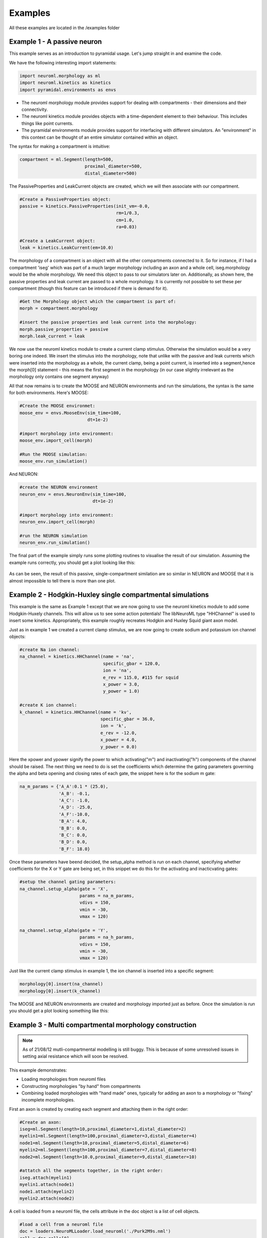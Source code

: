Examples
========

All these examples are located in the /examples folder

Example 1 - A passive neuron
----------------------------
This example serves as an introduction to pyramidal usage. Let's jump straight in and examine the code.

We have the following interesting import statements:

.. code-block:: python

    import neuroml.morphology as ml
    import neuroml.kinetics as kinetics
    import pyramidal.environments as envs

* The neuroml morphology module provides support for dealing with compartments - their dimensions and their connectivity. 
* The neuroml kinetics module provides objects with a time-dependent element to their behaviour. This includes things like point currents.
* The pyramidal environments module provides support for interfacing with different simulators. An "environment" in this context can be thought of an entire simulator contained within an object.

The syntax for making a compartment is intuitive:

.. code-block:: python

    compartment = ml.Segment(length=500,
                             proximal_diameter=500,
                             distal_diameter=500)

The PassiveProperties and LeakCurrent objects are created, which we will then associate with our compartment.

.. code-block:: python

   #Create a PassiveProperties object:
   passive = kinetics.PassiveProperties(init_vm=-0.0,
                                        rm=1/0.3,
                                        cm=1.0,
                                        ra=0.03)
   
   #Create a LeakCurrent object:
   leak = kinetics.LeakCurrent(em=10.0)

The morphology of a compartment is an object with all the other compartments connected to it. So for instance, if I had a compartment 'iseg' which was part of a much larger morphology including an axon and a whole cell, iseg.morphology would be the whole morphology. We need this object to pass to our simulators later on. Additionally, as shown here, the passive properties and leak current are passed to a whole morphology. It is currently not possible to set these per compartment (though this feature can be introduced if there is demand for it).

.. code-block:: python

    #Get the Morphology object which the compartment is part of:
    morph = compartment.morphology

    #insert the passive properties and leak current into the morphology:
    morph.passive_properties = passive
    morph.leak_current = leak

We now use the neuroml kinetics module to create a current clamp stimulus. Otherwise the simulation would be a very boring one indeed. We insert the stimulus into the morphology, note that unlike with the passive and leak currents which were inserted into the morphology as a whole, the current clamp, being a point current, is inserted into a segment,hence the morph[0] statement - this means the first segment in the morphology (in our case slightly irrelevant  as the morphology only contains one segment anyway)

.. code-block:: python
    #create a current clamp stimulus:
    stim = kinetics.IClamp(current=0.1,
                           delay=5.0,
                           duration=40.0)
    
    morph[0].insert(stim)

All that now remains is to create the MOOSE and NEURON environments and run the simulations, the syntax is the same for both environments. Here's MOOSE:

.. code-block:: python

    #Create the MOOSE environmet:
    moose_env = envs.MooseEnv(sim_time=100,
                              dt=1e-2)
    
    #import morphology into environment:
    moose_env.import_cell(morph)
    
    #Run the MOOSE simulation:
    moose_env.run_simulation()

And NEURON:

.. code-block:: python

    #create the NEURON environment
    neuron_env = envs.NeuronEnv(sim_time=100,
                                dt=1e-2)
    
    #import morphology into environment:
    neuron_env.import_cell(morph)
    
    #run the NEURON simulation
    neuron_env.run_simulation()

The final part of the example simply runs some plotting routines to visualise the result of our simulation. Assuming the example runs correctly, you should get a plot looking like this:

.. figure:: /figs/example1.png
   :scale: 100 %
   :alt: passive_simulation

As can be seen, the result of this passive, single-compartment similation are so similar in NEURON and MOOSE that it is almost impossible to tell there is more than one plot.

Example 2 - Hodgkin-Huxley single compartmental simulations
-----------------------------------------------------------

This example is the same as Example 1 except that we are now going to use the neuroml kinetics module to add some Hodgkin-Huxely channels. This will allow us to see some action potentials! The libNeuroML type "HHChannel" is used to insert some kinetics. Appropriately, this example roughly recreates Hodgkin and Huxley Squid giant axon model.

Just as in example 1 we created a current clamp stimulus, we are now going to create sodium and potassium ion channel objects:

.. code-block:: python

    #create Na ion channel:
    na_channel = kinetics.HHChannel(name = 'na',
                                    specific_gbar = 120.0,
                                    ion = 'na',
                                    e_rev = 115.0, #115 for squid
                                    x_power = 3.0,
                                    y_power = 1.0)
    
    #create K ion channel:
    k_channel = kinetics.HHChannel(name = 'kv',
                                   specific_gbar = 36.0,
                                   ion = 'k',
                                   e_rev = -12.0,
                                   x_power = 4.0,
                                   y_power = 0.0)
    
Here the xpower and ypower signify the power to which activating("m") and inactivating("h") components of the channel should be raised. The next thing we need to do is set the coefficients which determine the gating parameters governing the alpha and beta opening and closing rates of each gate, the snippet here is for the sodium m gate:

.. code-block:: python

    na_m_params = {'A_A':0.1 * (25.0),
                   'A_B': -0.1,
                   'A_C': -1.0,
                   'A_D': -25.0,
                   'A_F':-10.0,
                   'B_A': 4.0,
                   'B_B': 0.0,
                   'B_C': 0.0,
                   'B_D': 0.0,
                   'B_F': 18.0}

Once these parameters have beend decided, the setup_alpha method is run on each channel, specifying whether coefficients for the X or Y gate are being set, in this snippet we do this for the activating and inacticvating gates:

.. code-block:: python

    #setup the channel gating parameters:
    na_channel.setup_alpha(gate = 'X',
                           params = na_m_params,
                           vdivs = 150,
                           vmin = -30,
                           vmax = 120)
    
    na_channel.setup_alpha(gate = 'Y',
                           params = na_h_params,
                           vdivs = 150,
                           vmin = -30,
                           vmax = 120)

Just like the current clamp stimulus in example 1, the ion channel is inserted into a specific segment:

.. code-block:: python

    morphology[0].insert(na_channel)
    morphology[0].insert(k_channel)

The MOOSE and NEURON environments are created and morphology imported just as before. Once the simulation is run you should get a plot looking something like this:

.. figure:: /figs/example2.png
   :scale: 100 %
   :alt: hodgkin_huxely_simulation

Example 3 - Multi compartmental morphology construction
---------

.. note::
    As of 21/08/12 mutli-compartmental modelling is still buggy. This is because of some unresolved issues in setting axial resistance which will soon be resolved.

This example demonstrates: 

* Loading morphologies from neuroml files
* Constructing morphologies "by hand" from compartments
* Combining loaded morphologies with "hand made" ones, typically for adding an axon to a morphology or "fixing" incomplete morphologies.

First an axon is created by creating each segment and attaching them in the right order:

.. code-block:: python

    #Create an axon:
    iseg=ml.Segment(length=10,proximal_diameter=1,distal_diameter=2)
    myelin1=ml.Segment(length=100,proximal_diameter=3,distal_diameter=4)
    node1=ml.Segment(length=10,proximal_diameter=5,distal_diameter=6)
    myelin2=ml.Segment(length=100,proximal_diameter=7,distal_diameter=8)
    node2=ml.Segment(length=10.0,proximal_diameter=9,distal_diameter=10)
    
    #attatch all the segments together, in the right order:
    iseg.attach(myelin1)
    myelin1.attach(node1)
    node1.attach(myelin2)
    myelin2.attach(node2)

A cell is loaded from a neuroml file, the cells attribute in the doc object is a list of cell objects.

.. code-block:: python

    #load a cell from a neuroml file
    doc = loaders.NeuroMLLoader.load_neuroml('./Purk2M9s.nml')
    cell = doc.cells[0]
    morph = cell.morphology

The soma (assumed to be located at index == 0 in the morphology) is attached to the initial segment:

.. code-block:: python

    #attach iseg to the soma of loaded cell:
    morph[0].attach(iseg)

In order to get the new morphology the following needs to be done:

.. code-block:: python

    #obtain the new morphology object:
    new_morphology=morph.morphology

This is because the morph object still refers to the loaded morphology, these objects are not automatically updated with new segments when an attach method is run but always refer to the segments which they contained at initialization.


Example 4 - Working with mod files
----------------------------------

It is still possible to use mod files as long as you are working only with the NEURON environment. As with the Python library for NEURON, the mod files need to be in the top-level directory where your simulation script is located. The first thing you need to do is run the nrnivmodl command:

.. code-block::

    $nrnivmodl

Assuming the above has been done, a channel object is made, and all settable attributes (such as gbar) are modified from their default value as follows:

.. code-block:: python
    
    kv_attributes = {'gbar':10000}
    kv = kinetics.Nmodl('kv',kv_attributes)

channels are then inserted in the usual way:

.. code-block:: python

    morphology[0].insert(kv)
    morphology[0].insert(na)

It should be noted that pyramidal uses this, along with code-generation of mod files, to create channels from componetns such as HHChannel objects. A planned future update is to automate the mod file compilation stage.
